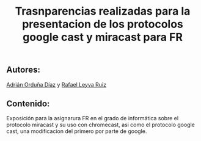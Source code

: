 #+TITLE: Trasnparencias realizadas para la presentacion de los protocolos google cast y miracast para FR

** Autores:
 [[https://github.com/adriordi][Adrián Orduña Díaz]] y [[https://github.com/rafaelleru][Rafael Leyva Ruiz]]
** Contenido:
Exposición para la asignarura FR en el grado de informática sobre el protocolo miracast y su uso con chromecast, asi 
como el protocolo google cast, una modificacion del primero por parte de google.


